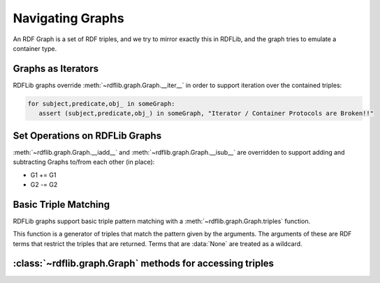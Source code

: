 .. _rdflib_graph: Navigating Graphs

=================
Navigating Graphs
=================

An RDF Graph is a set of RDF triples, and we try to mirror exactly this in RDFLib, and the graph tries to emulate a container type. 

Graphs as Iterators
-------------------

RDFLib graphs override :meth:`~rdflib.graph.Graph.__iter__` in order to support iteration over the contained triples:

.. code-block:: python

    for subject,predicate,obj_ in someGraph:
       assert (subject,predicate,obj_) in someGraph, "Iterator / Container Protocols are Broken!!"

Set Operations on RDFLib Graphs 
-------------------------------

:meth:`~rdflib.graph.Graph.__iadd__` and :meth:`~rdflib.graph.Graph.__isub__` are overridden to support adding and subtracting Graphs to/from each other (in place):

* G1 += G1
* G2 -= G2

.. warning: If you are using blank-nodes set-operations on graphs may or may not do what you want, 

Basic Triple Matching
---------------------

RDFLib graphs support basic triple pattern matching with a :meth:`~rdflib.graph.Graph.triples` function.

.. automethod:: rdflib.graph.Graph.triples
    :noindex:

This function is a generator of triples that match the pattern given by the arguments.  The arguments of these are RDF terms that restrict the triples that are returned.  Terms that are :data:`None` are treated as a wildcard.





:class:`~rdflib.graph.Graph` methods for accessing triples
-----------------------------------------------------------

.. automethod:: rdflib.graph.Graph.add
    :noindex:
.. automethod:: rdflib.graph.Graph.set
    :noindex:
.. automethod:: rdflib.graph.Graph.label
    :noindex:
.. automethod:: rdflib.graph.Graph.preferredLabel
    :noindex:
.. automethod:: rdflib.graph.Graph.remove
    :noindex:
.. automethod:: rdflib.graph.Graph.triples
    :noindex:
.. automethod:: rdflib.graph.Graph.value
    :noindex:
.. automethod:: rdflib.graph.Graph.subjects
    :noindex:
.. automethod:: rdflib.graph.Graph.objects
    :noindex:
.. automethod:: rdflib.graph.Graph.predicates
    :noindex:
.. automethod:: rdflib.graph.Graph.subject_objects
    :noindex:
.. automethod:: rdflib.graph.Graph.subject_predicates
    :noindex:
.. automethod:: rdflib.graph.Graph.predicate_objects
    :noindex:






